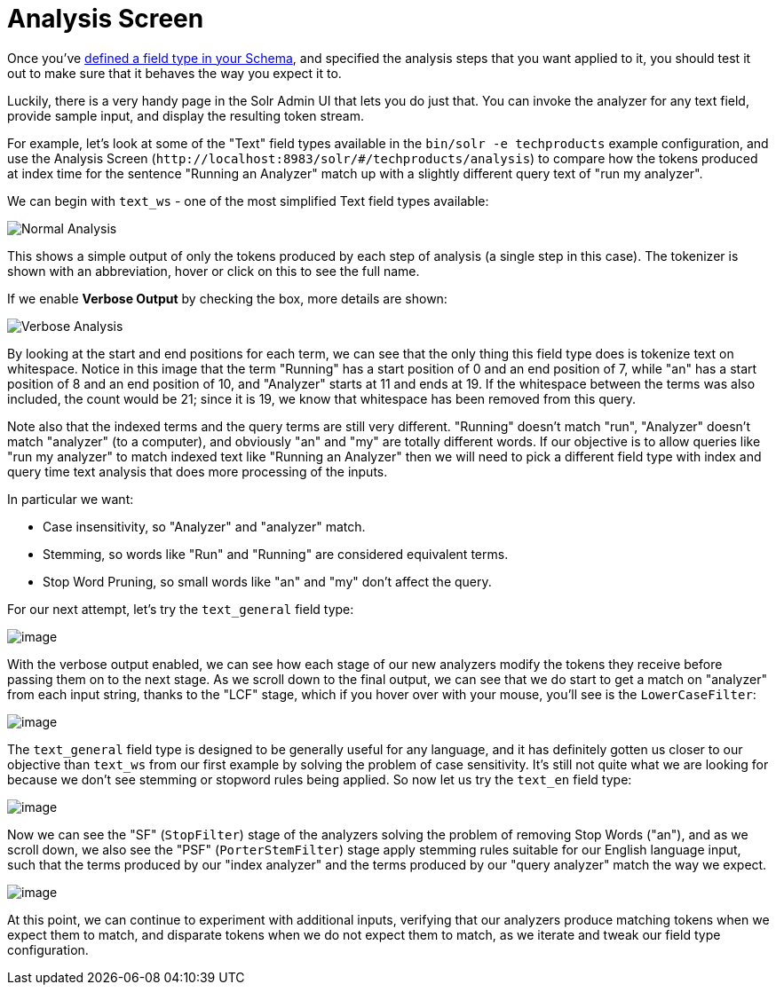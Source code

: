 = Analysis Screen
// Licensed to the Apache Software Foundation (ASF) under one
// or more contributor license agreements.  See the NOTICE file
// distributed with this work for additional information
// regarding copyright ownership.  The ASF licenses this file
// to you under the Apache License, Version 2.0 (the
// "License"); you may not use this file except in compliance
// with the License.  You may obtain a copy of the License at
//
//   http://www.apache.org/licenses/LICENSE-2.0
//
// Unless required by applicable law or agreed to in writing,
// software distributed under the License is distributed on an
// "AS IS" BASIS, WITHOUT WARRANTIES OR CONDITIONS OF ANY
// KIND, either express or implied.  See the License for the
// specific language governing permissions and limitations
// under the License.

Once you've xref:field-type-definitions-and-properties.adoc[defined a field type in your Schema], and specified the analysis steps that you want applied to it, you should test it out to make sure that it behaves the way you expect it to.

Luckily, there is a very handy page in the Solr Admin UI that lets you do just that.
You can invoke the analyzer for any text field, provide sample input, and display the resulting token stream.

For example, let's look at some of the "Text" field types available in the `bin/solr -e techproducts` example configuration, and use the Analysis Screen (`\http://localhost:8983/solr/#/techproducts/analysis`) to compare how the tokens produced at index time for the sentence "Running an Analyzer" match up with a slightly different query text of "run my analyzer".

We can begin with `text_ws` - one of the most simplified Text field types available:

image::analysis-screen/analysis_normal.png[Normal Analysis]

This shows a simple output of only the tokens produced by each step of analysis (a single step in this case).
The tokenizer is shown with an abbreviation, hover or click on this to see the full name.

If we enable *Verbose Output* by checking the box, more details are shown:

image::analysis-screen/analysis_compare_0.png[Verbose Analysis]

By looking at the start and end positions for each term, we can see that the only thing this field type does is tokenize text on whitespace.
Notice in this image that the term "Running" has a start position of 0 and an end position of 7, while "an" has a start position of 8 and an end position of 10, and "Analyzer" starts at 11 and ends at 19.
If the whitespace between the terms was also included, the count would be 21; since it is 19, we know that whitespace has been removed from this query.

Note also that the indexed terms and the query terms are still very different.
"Running" doesn't match "run", "Analyzer" doesn't match "analyzer" (to a computer), and obviously "an" and "my" are totally different words.
If our objective is to allow queries like "run my analyzer" to match indexed text like "Running an Analyzer" then we will need to pick a different field type with index and query time text analysis that does more processing of the inputs.

In particular we want:

* Case insensitivity, so "Analyzer" and "analyzer" match.
* Stemming, so words like "Run" and "Running" are considered equivalent terms.
* Stop Word Pruning, so small words like "an" and "my" don't affect the query.

For our next attempt, let's try the `text_general` field type:

image::analysis-screen/analysis_compare_1.png[image]

With the verbose output enabled, we can see how each stage of our new analyzers modify the tokens they receive before passing them on to the next stage.
As we scroll down to the final output, we can see that we do start to get a match on "analyzer" from each input string, thanks to the "LCF" stage, which if you hover over with your mouse, you'll see is the `LowerCaseFilter`:

image::analysis-screen/analysis_compare_2.png[image]

The `text_general` field type is designed to be generally useful for any language, and it has definitely gotten us closer to our objective than `text_ws` from our first example by solving the problem of case sensitivity.
It's still not quite what we are looking for because we don't see stemming or stopword rules being applied.
So now let us try the `text_en` field type:

image::analysis-screen/analysis_compare_3.png[image]

Now we can see the "SF" (`StopFilter`) stage of the analyzers solving the problem of removing Stop Words ("an"), and as we scroll down, we also see the "PSF" (`PorterStemFilter`) stage apply stemming rules suitable for our English language input, such that the terms produced by our "index analyzer" and the terms produced by our "query analyzer" match the way we expect.

image::analysis-screen/analysis_compare_4.png[image]


At this point, we can continue to experiment with additional inputs, verifying that our analyzers produce matching tokens when we expect them to match, and disparate tokens when we do not expect them to match, as we iterate and tweak our field type configuration.
